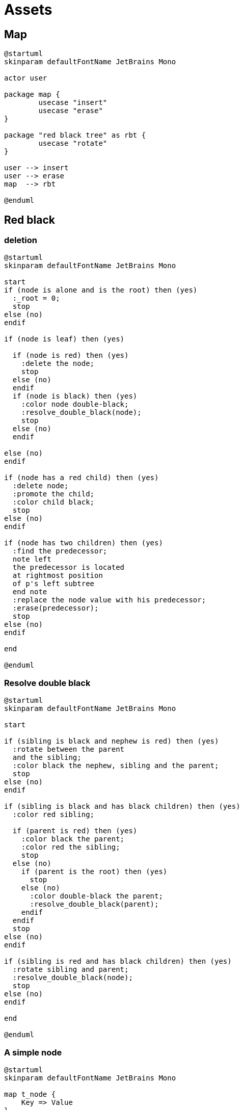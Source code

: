 = Assets
:nofooter:

== Map

[plantuml, target=map_usecase, format=svg, width=100%]
....
@startuml
skinparam defaultFontName JetBrains Mono

actor user

package map {
	usecase "insert"
	usecase "erase"
}

package "red black tree" as rbt {
	usecase "rotate"
}

user --> insert
user --> erase
map  --> rbt

@enduml
....


== Red black

=== deletion

[plantuml, target=rbt_delete, format=svg, width=100%]
....
@startuml
skinparam defaultFontName JetBrains Mono

start
if (node is alone and is the root) then (yes)
  :_root = 0;
  stop
else (no)
endif

if (node is leaf) then (yes)

  if (node is red) then (yes)
    :delete the node;
    stop
  else (no)
  endif
  if (node is black) then (yes)
    :color node double-black;
    :resolve_double_black(node);
    stop
  else (no)
  endif

else (no)
endif

if (node has a red child) then (yes)
  :delete node;
  :promote the child;
  :color child black;
  stop
else (no)
endif

if (node has two children) then (yes)
  :find the predecessor;
  note left
  the predecessor is located
  at rightmost position
  of p's left subtree
  end note
  :replace the node value with his predecessor;
  :erase(predecessor);
  stop
else (no)
endif

end

@enduml
....

=== Resolve double black

[plantuml, target=resolve_double_black, format=svg, width=100%]
....
@startuml
skinparam defaultFontName JetBrains Mono

start

if (sibling is black and nephew is red) then (yes)
  :rotate between the parent
  and the sibling;
  :color black the nephew, sibling and the parent;
  stop
else (no)
endif

if (sibling is black and has black children) then (yes)
  :color red sibling;

  if (parent is red) then (yes)
    :color black the parent;
    :color red the sibling;
    stop
  else (no)
    if (parent is the root) then (yes)
      stop
    else (no)
      :color double-black the parent;
      :resolve_double_black(parent);
    endif
  endif
  stop
else (no)
endif

if (sibling is red and has black children) then (yes)
  :rotate sibling and parent;
  :resolve_double_black(node);
  stop
else (no)
endif

end

@enduml
....

=== A simple node

[plantuml, target=node, format=svg, width=100%]
....
@startuml
skinparam defaultFontName JetBrains Mono

map t_node {
    Key => Value
}

@enduml
....

=== Case 0

[plantuml, target=rbt00, format=svg, width=100%]
....
@startuml
skinparam defaultFontName JetBrains Mono

left to right direction
' Horizontal lines: -->, <--, <-->
' Vertical lines: ->, <-, <->

map root #grey {
    15 => "Paul"
}

@enduml
....

=== Case 1

[plantuml, target=rbt10, format=svg, width=100%]
....
@startuml
skinparam defaultFontName JetBrains Mono

left to right direction
' Horizontal lines: -->, <--, <-->
' Vertical lines: ->, <-, <->

map root #grey {
    15 => "Paul"
}

map left_1 #grey {
    5 => "Jean"
}

root --> left_1 : left

@enduml
....

[plantuml, target=rbt11, format=svg, width=100%]
....
@startuml
skinparam defaultFontName JetBrains Mono

left to right direction
' Horizontal lines: -->, <--, <-->
' Vertical lines: ->, <-, <->

map root #grey {
    15 => "Paul"
}

map left_1 #pink {
    5 => "Jean"
}

root --> left_1 : left

@enduml
....

=== Case 2

[plantuml, target=rbt20, format=svg, width=100%]
....
@startuml
skinparam defaultFontName JetBrains Mono

left to right direction
' Horizontal lines: -->, <--, <-->
' Vertical lines: ->, <-, <->

map root #grey {
    15 => "Paul"
}

map left_1 #pink {
    5 => "Jean"
}

map left_2 #pink {
    1 => "Marc"
}

root --> left_1 : left
left_1 --> left_2 : left

@enduml
....

[plantuml, target=rbt21, format=svg, width=100%]
....
@startuml
skinparam defaultFontName JetBrains Mono

left to right direction
' Horizontal lines: -->, <--, <-->
' Vertical lines: ->, <-, <->

map root #grey {
    15 => "Paul"
}

object uncle #grey {
    "NULL"
}

map left_1 #pink {
    5 => "Jean"
}

map left_2 #pink {
    1 => "Marc"
}

root --> left_1 : left
root --> uncle : right
left_1 --> left_2 : left

@enduml
....

[plantuml, target=rbt22, format=svg, width=100%]
....
@startuml
skinparam defaultFontName JetBrains Mono

left to right direction
' Horizontal lines: -->, <--, <-->
' Vertical lines: ->, <-, <->

map right_1 #grey {
    15 => "Paul"
}

map root #pink {
    5 => "Jean"
}

map left_1 #pink {
    1 => "Marc"
}

root --> left_1 : left
root --> right_1 : right

@enduml
....

[plantuml, target=rbt23, format=svg, width=100%]
....
@startuml
skinparam defaultFontName JetBrains Mono

left to right direction
' Horizontal lines: -->, <--, <-->
' Vertical lines: ->, <-, <->

map right_1 #pink {
    15 => "Paul"
}

map root #grey {
    5 => "Jean"
}

map left_1 #pink {
    1 => "Marc"
}

root --> left_1 : left
root --> right_1 : right

@enduml
....

[plantuml, target=vector, format=svg, width=100%]
....
@startuml
skinparam defaultFontName JetBrains Mono

class User {
  .. Member functions ..
  + constructor
  + destructor
  + operator=
  .. Capacity ..
  + size
  + max_size
  + resize
  + capacity
  + empty
  + reserve
  + shrink_to_fit
  .. Element access ..
  + operator[]
  + at
  + front
  + back
  + data
  .. Modifiers ..
  + assign
  + push_back
  + pop_back
  + insert
  + erase
  + swap
  + clear
  + emplace
  + emplace_back
  .. Allocator ..
  + get_allocator
  __ private data __
  T			*_list;
  unsigned long		_maxSize
  unsigned long		_size
  unsigned long		_allocated
  std::allocator<T>	_allocator;
}

@enduml
....

[gnuplot, target=gnuplot, format=svg, width=100%]
....
set grid nopolar
set grid xtics nomxtics ytics nomytics noztics nomztics nortics nomrtics \
 nox2tics nomx2tics noy2tics nomy2tics nocbtics nomcbtics
set grid layerdefault   lt 0 linecolor 0 linewidth 0.500,  lt 0 linecolor 0 linewidth 0.500
set samples 21, 21
set isosamples 11, 11
set style data lines
set xyplane relative 0
set title "Allocation size according\nto the first assignation(x-axis)\nand number of times of reallocation(y-axis)"
set xlabel "Number of elements for\nthe first assignation"
set xlabel  offset character -3, -2, 0 font "" textcolor lt -1 norotate
set xrange [ 0.0000 : 8.0000  ] noreverse nowriteback
set x2range [ * : *  ] noreverse writeback
set ylabel "Number of times\nof reallocation"
set ylabel  offset character 3, -2, 0 font "" textcolor lt -1 rotate
set yrange [ 0.0000 : 5.0000  ] noreverse nowriteback
set y2range [ * : *  ] noreverse writeback
set zlabel ""
set zlabel  offset character -5, 0, 0 font "" textcolor lt -1 norotate
set zrange [ * : *  ] noreverse writeback
set cbrange [ * : *  ] noreverse writeback
set rrange [ * : *  ] noreverse writeback
set colorbox vertical origin screen 0.9, 0.2 size screen 0.05, 0.6 front  noinvert bdefault
NO_ANIMATION = 1
## Last datafile plotted: "$grid"
splot x * 2**y
....

